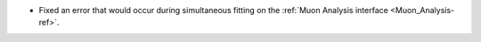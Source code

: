 - Fixed an error that would occur during simultaneous fitting on the :ref:`Muon Analysis interface <Muon_Analysis-ref>`.
